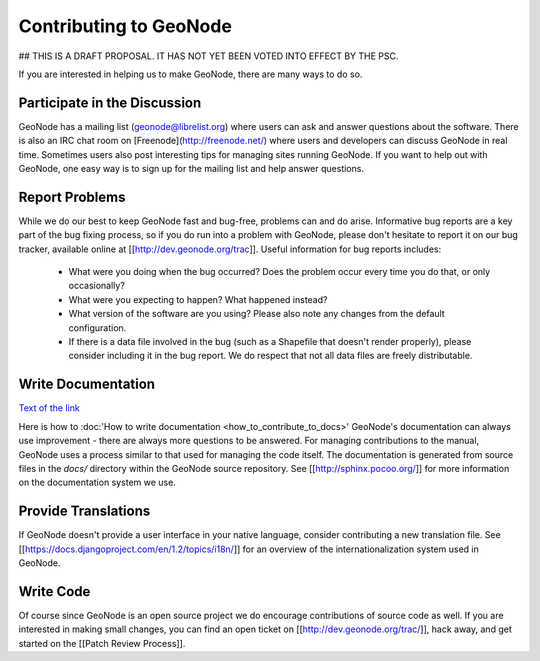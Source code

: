 Contributing to GeoNode
=======================

## THIS IS A DRAFT PROPOSAL.  IT HAS NOT YET BEEN VOTED INTO EFFECT BY THE PSC.

If you are interested in helping us to make GeoNode, there are many ways to do so.

Participate in the Discussion
-----------------------------

GeoNode has a mailing list (geonode@librelist.org) where users can ask and answer questions about the software.
There is also an IRC chat room on [Freenode](http://freenode.net/) where users and developers can discuss GeoNode in real time.
Sometimes users also post interesting tips for managing sites running GeoNode.
If you want to help out with GeoNode, one easy way is to sign up for the mailing list and help answer questions.

Report Problems
---------------

While we do our best to keep GeoNode fast and bug-free, problems can and do arise.
Informative bug reports are a key part of the bug fixing process, so if you do run into a problem with GeoNode, please don't hesitate to report it on our bug tracker, available online at [[http://dev.geonode.org/trac]].
Useful information for bug reports includes:

  * What were you doing when the bug occurred?
    Does the problem occur every time you do that, or only occasionally?
  * What were you expecting to happen?
    What happened instead?
  * What version of the software are you using?
    Please also note any changes from the default configuration.
  * If there is a data file involved in the bug (such as a Shapefile that doesn't render properly), please consider including it in the bug report.
    We do respect that not all data files are freely distributable.

Write Documentation
-------------------
`Text of the link <http://example.com>`_

Here is how to :doc:'How to write documentation <how_to_contribute_to_docs>'
GeoNode's documentation can always use improvement - there are always more questions to be answered.
For managing contributions to the manual, GeoNode uses a process similar to that used for managing the code itself.
The documentation is generated from source files in the `docs/` directory within the GeoNode source repository.
See [[http://sphinx.pocoo.org/]] for more information on the documentation system we use.

Provide Translations
--------------------

If GeoNode doesn't provide a user interface in your native language, consider contributing a new translation file.
See [[https://docs.djangoproject.com/en/1.2/topics/i18n/]] for an overview of the internationalization system used in GeoNode.

Write Code
----------

Of course since GeoNode is an open source project we do encourage contributions of source code as well.
If you are interested in making small changes, you can find an open ticket on [[http://dev.geonode.org/trac/]], hack away, and get started on the [[Patch Review Process]].
